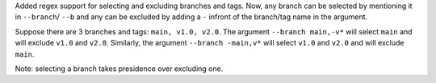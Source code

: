 Added regex support for selecting and excluding branches and tags.
Now, any branch can be selected by mentioning it in ``--branch``/ ``--b`` and any can be excluded by adding a ``-``
infront of the branch/tag name in the argument.

Suppose there are 3 branches and tags: ``main, v1.0, v2.0``.
The argument ``--branch main,-v*`` will select ``main`` and will exclude ``v1.0`` and ``v2.0``.
Similarly, the argument ``--branch -main,v*`` will select ``v1.0`` and ``v2.0`` and will exclude ``main``.

Note: selecting a branch takes presidence over excluding one.

